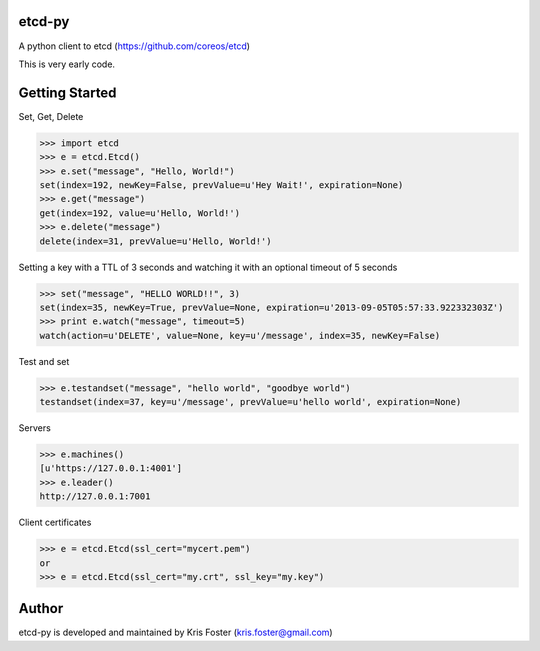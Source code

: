 etcd-py
=======

A python client to etcd (https://github.com/coreos/etcd)

This is very early code.

Getting Started
===============

Set, Get, Delete

.. code-block:: pycon

    >>> import etcd
    >>> e = etcd.Etcd()
    >>> e.set("message", "Hello, World!")
    set(index=192, newKey=False, prevValue=u'Hey Wait!', expiration=None)
    >>> e.get("message")
    get(index=192, value=u'Hello, World!')
    >>> e.delete("message")
    delete(index=31, prevValue=u'Hello, World!')

Setting a key with a TTL of 3 seconds and watching it with an optional timeout of 5 seconds

.. code-block:: pycon

    >>> set("message", "HELLO WORLD!!", 3)
    set(index=35, newKey=True, prevValue=None, expiration=u'2013-09-05T05:57:33.922332303Z')
    >>> print e.watch("message", timeout=5)
    watch(action=u'DELETE', value=None, key=u'/message', index=35, newKey=False)

Test and set

.. code-block:: pycon

    >>> e.testandset("message", "hello world", "goodbye world")
    testandset(index=37, key=u'/message', prevValue=u'hello world', expiration=None)

Servers

.. code-block:: pycon

    >>> e.machines()
    [u'https://127.0.0.1:4001']
    >>> e.leader()
    http://127.0.0.1:7001

Client certificates

.. code-block:: pycon

    >>> e = etcd.Etcd(ssl_cert="mycert.pem")
    or
    >>> e = etcd.Etcd(ssl_cert="my.crt", ssl_key="my.key")

Author
======

etcd-py is developed and maintained by Kris Foster (kris.foster@gmail.com)
